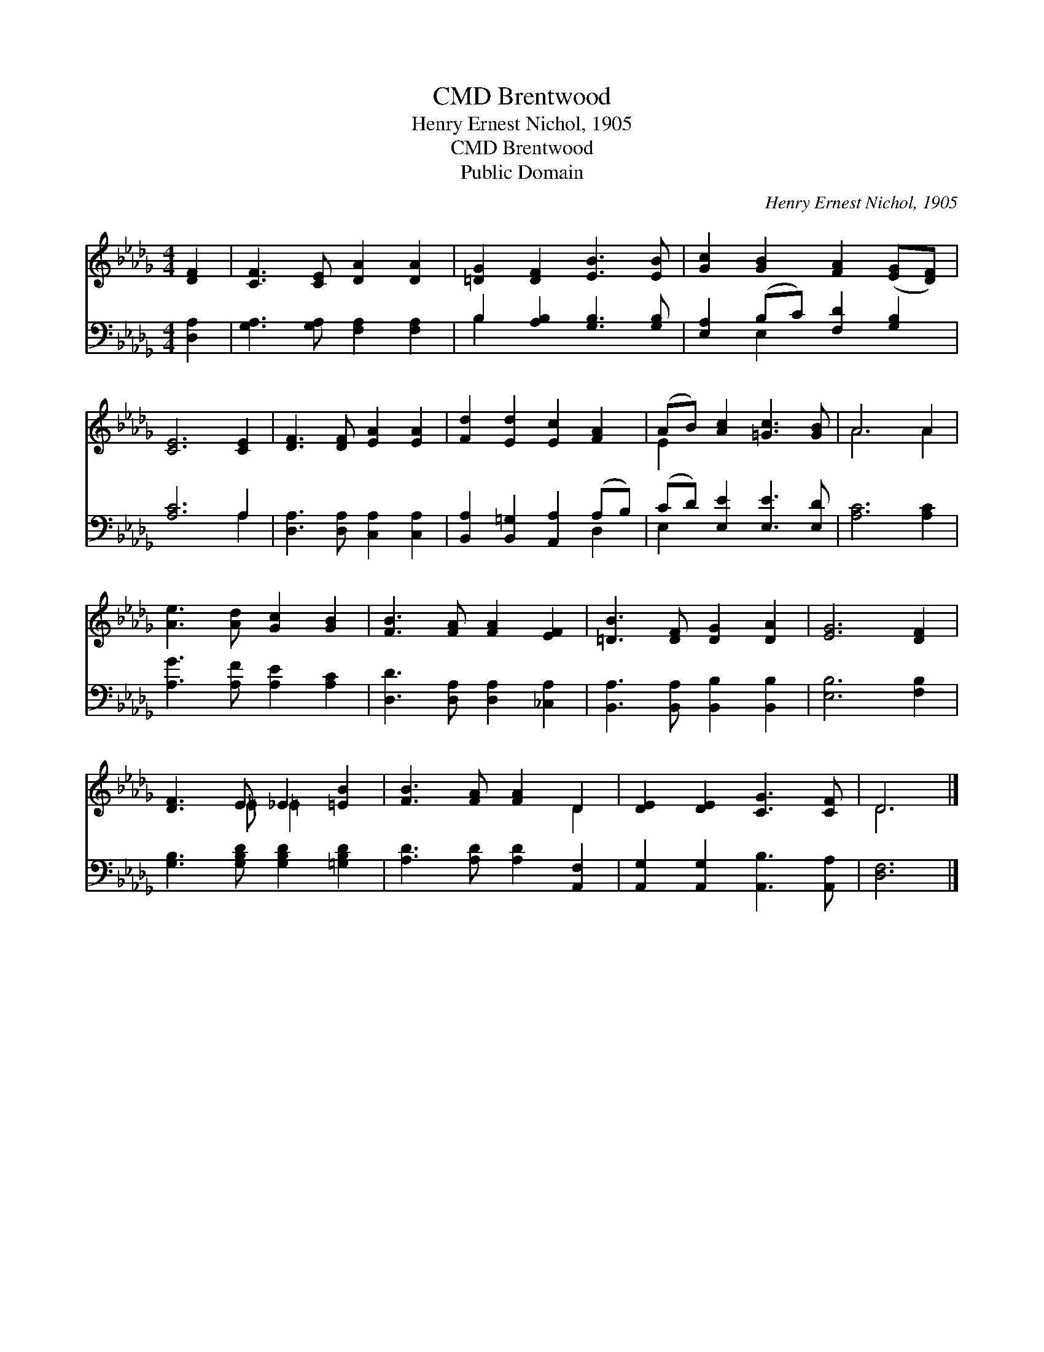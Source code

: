 X:1
T:Brentwood, CMD
T:Henry Ernest Nichol, 1905
T:Brentwood, CMD
T:Public Domain
C:Henry Ernest Nichol, 1905
Z:Public Domain
%%score ( 1 2 ) ( 3 4 )
L:1/8
M:4/4
K:Db
V:1 treble 
V:2 treble 
V:3 bass 
V:4 bass 
V:1
 [DF]2 | [CF]3 [CE] [DA]2 [DA]2 | [=DG]2 [DF]2 [EB]3 [EB] | [Gc]2 [GB]2 [FA]2 ([EG][DF]) | %4
 [CE]6 [CE]2 | [DF]3 [DF] [EA]2 [EA]2 | [Fd]2 [Ed]2 [Ec]2 [FA]2 | (AB) [Ac]2 [=Gc]3 [GB] | A6 A2 | %9
 [Ae]3 [Ad] [Gc]2 [GB]2 | [FB]3 [FA] [FA]2 [EF]2 | [=DB]3 [DF] [DG]2 [DA]2 | [EG]6 [DF]2 | %13
 [DF]3 E _E2 [=EB]2 | [FB]3 [FA] [FA]2 D2 | [DE]2 [DE]2 [CG]3 [CF] | D6 |] %17
V:2
 x2 | x8 | x8 | x8 | x8 | x8 | x8 | E2 x6 | A6 A2 | x8 | x8 | x8 | x8 | x3 =E =E2 x2 | x6 D2 | x8 | %16
 D6 |] %17
V:3
 [D,A,]2 | [G,A,]3 [G,A,] [F,A,]2 [F,A,]2 | B,2 [A,B,]2 [G,B,]3 [G,B,] | %3
 [E,A,]2 (B,C) [F,D]2 [G,B,]2 | [A,C]6 A,2 | [D,A,]3 [D,A,] [C,A,]2 [C,A,]2 | %6
 [B,,A,]2 [B,,=G,]2 [A,,A,]2 (A,B,) | (CD) [E,E]2 [E,E]3 [E,D] | [A,C]6 [A,C]2 | %9
 [A,G]3 [A,F] [A,E]2 [A,C]2 | [D,D]3 [D,A,] [D,A,]2 [_C,A,]2 | [B,,A,]3 [B,,A,] [B,,B,]2 [B,,B,]2 | %12
 [E,B,]6 [F,B,]2 | [G,B,]3 [G,B,D] [G,B,D]2 [=G,B,D]2 | [A,D]3 [A,D] [A,D]2 [A,,F,]2 | %15
 [A,,G,]2 [A,,G,]2 [A,,B,]3 [A,,A,] | [D,F,]6 |] %17
V:4
 x2 | x8 | B,2 x6 | x2 E,2 x4 | x6 A,2 | x8 | x6 D,2 | E,2 x6 | x8 | x8 | x8 | x8 | x8 | x8 | x8 | %15
 x8 | x6 |] %17

